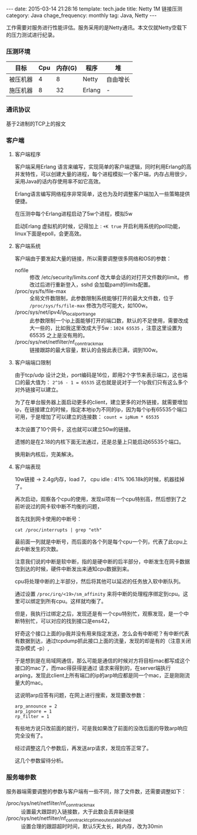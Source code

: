#+BEGIN_HTML
---
date: 2015-03-14 21:28:16
template: tech.jade
title: Netty 1M 链接压测
category: Java
chage_frequency: monthly
tag: Java, Netty
---
#+END_HTML
#+OPTIONS: toc:nil
#+TOC: headlines 2

工作需要对服务进行性能评估。服务采用的是Netty通讯。本文仅就Netty空载下的压力测试进行纪录。

*** 压测环境
| 目标     | Cpu | 内存(G) | 程序   | 堆       |
|----------+-----+---------+--------+----------|
| 被压机器 |   4 |       8 | Netty  | 自由增长 |
| 施压机器 |   8 |      32 | Erlang | -        |
|----------+-----+---------+--------+----------|

*** 通讯协议
基于2进制的TCP上的报文
*** 客户端

**** 客户端程序
客户端采用Erlang 语言来编写，实现简单的客户端逻辑，同时利用Erlang的高并发特性，可以创建大量的进程，每个进程模拟一个客户端，内存占用很少，采用Java的话内存使用率不如它高效。

Erlang语言编写网络程序非常简单，这也为及时调整客户端加入一些策略提供便捷。

在压测中每个Erlang进程启动了5w个进程，模拟5w

启动Erlang 虚拟机的时候，记得加上 : =+K true= 开启利用系统的poll功能，linux下面是epoll，会更高效。

**** 客户端系统
客户端由于要发起大量的链接，所以需要调整很多网络和OS的参数：

- nofile :: 修改 /etc/security/limits.conf 改大单会话的对打开文件数的limit。
	    修改过后进行重新登入，sshd 会加载pam的limits配置。
- /proc/sys/fs/file-max :: 全局文件数限制，此参数限制系统能够打开的最大文件数，位于 =/proc/sys/fs/file-max= 修改为尽可能大，如100w。
- /proc/sys/net/ipv4/ip_local_port_range :: 此参数限制一个ip上面能够打开的端口数，默认的不足使用，需要改成大一些的，比如我这里改成大于5w : =1024 65535= ，注意这里设置为65535 之上是没有用的。
- /proc/sys/net/netfilter/nf_conntrack_max :: 链接跟踪的最大容量，默认的会报此表已满，调到100w。

**** 客户端端口限制
由于tcp/udp 设计之处，port编码是16位，即用2个字节来表示端口，这也端口的最大值为： =2^16 - 1 = 65535= 这也就是说对于一个Ip我们只有这么多个对外链接可以建立。

为了在单台服务器上面启动更多的client，建立更多的对外链接，就需要增加ip，在链接建立的时候，指定本地ip为不同的ip，因为每个ip有65535个端口可用，于是增加了可以建立的连接数：
=count = ipNum * 65535=

本次设置了10个网卡，这也就可以建立50w的链接。

遗憾的是在2.18的内核下面无法通过，还是总量上只能启动65535个端口。

换用新内核后，完美解决。

**** 客户端表现

10w链接 -> 2.4g内存，load 7， cpu idle : 41%
106.18k的时候，机器挂掉了。

再次启动，观察各个cpu的使用，发现si项有一个cpu特别高，然后想到了之前听说过的网卡软中断不均衡的问题，

首先找到网卡使用的中断号：
#+BEGIN_SRC shell
cat /proc/interrupts | grep "eth"
#+END_SRC
最前面一列就是中断号，而后面的各个列是每个cpu一个列，代表了此cpu上此中断发生的次数。

注意我们说的中断是软中断，指的是硬中断的后半部分，中断发生在网卡数据包到达的时候，硬件中断发出来通知cpu数据到来。

cpu将处理中断的上半部分，然后将其他可以延迟的任务放入软中断队列。

通过设置 =/proc/irq/<19>/sm_affinity= 来将中断的处理程序绑定到cpu。这里可以绑定到所有cpu。这样就均衡了。

但是，我执行过绑定之后，发现还是有一个cpu特别忙，观察发现，是一个中断特别忙，可以对应的找到接口是ens42，

好奇这个接口上面的ip我并没有用来指定发送，怎么会有中断呢？有中断代表有数据到达，通过tcpdump抓此接口上面的流量，发现的却是有的（注意关闭混杂模式 -p）,

于是想到是在局域网通信，那么可能是通信的时候对方将目标mac都写成这个接口的mac了，而mac得获得是通过
请求来得到的，在server端执行arping，发现此client上所有端口的ip的arp响应都是同一个mac，正是刚刚流量大的mac。

这说明arp应答有问题，在网上进行搜索，发现要改参数：
#+BEGIN_EXAMPLE
arp_announce = 2
arp_ignore = 1 
rp_filter = 1
#+END_EXAMPLE

有些地方说只改前面的就行，可是我如果改了前面的没改后面的导致arp响应完全没有了。

经过调整这几个参数后，再发送arp请求，发现应答正常了。

这几个参数留待分析。
*** 服务端参数
服务器端需要调整的参数与客户端有一些不同，除了文件数，还需要调整如下：
- /proc/sys/net/netfilter/nf_conntrack_max :: 设置最大跟踪的入链接数，大于此数会丢弃新链接
- /proc/sys/net/netfilter/nf_conntrack_tcp_timeout_established :: 设置合理的跟踪超时时间，默认5天太长，耗内存，改为30min








